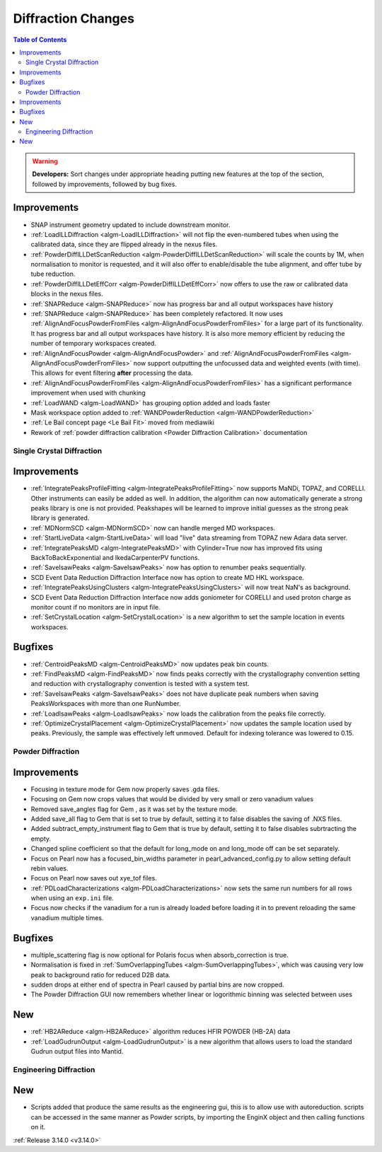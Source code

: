 ===================
Diffraction Changes
===================

.. contents:: Table of Contents
   :local:

.. warning:: **Developers:** Sort changes under appropriate heading
    putting new features at the top of the section, followed by
    improvements, followed by bug fixes.


Improvements
############

- SNAP instrument geometry updated to include downstream monitor.
- :ref:`LoadILLDiffraction <algm-LoadILLDiffraction>` will not flip the even-numbered tubes when using the calibrated data, since they are flipped already in the nexus files.
- :ref:`PowderDiffILLDetScanReduction <algm-PowderDiffILLDetScanReduction>` will scale the counts by 1M, when normalisation to monitor is requested, and it will also offer to enable/disable the tube alignment, and offer tube by tube reduction.
- :ref:`PowderDiffILLDetEffCorr <algm-PowderDiffILLDetEffCorr>` now offers to use the raw or calibrated data blocks in the nexus files.
- :ref:`SNAPReduce <algm-SNAPReduce>` now has progress bar and all output workspaces have history
- :ref:`SNAPReduce <algm-SNAPReduce>` has been completely refactored. It now uses :ref:`AlignAndFocusPowderFromFiles <algm-AlignAndFocusPowderFromFiles>` for a large part of its functionality. It has progress bar and all output workspaces have history. It is also more memory efficient by reducing the number of temporary workspaces created.
- :ref:`AlignAndFocusPowder <algm-AlignAndFocusPowder>` and :ref:`AlignAndFocusPowderFromFiles <algm-AlignAndFocusPowderFromFiles>` now support outputting the unfocussed data and weighted events (with time). This allows for event filtering **after** processing the data.
- :ref:`AlignAndFocusPowderFromFiles <algm-AlignAndFocusPowderFromFiles>` has a significant performance improvement when used with chunking
- :ref:`LoadWAND <algm-LoadWAND>` has grouping option added and loads faster
- Mask workspace option added to :ref:`WANDPowderReduction <algm-WANDPowderReduction>`
- :ref:`Le Bail concept page <Le Bail Fit>` moved from mediawiki
- Rework of :ref:`powder diffraction calibration <Powder Diffraction Calibration>` documentation


Single Crystal Diffraction
--------------------------

Improvements
############

- :ref:`IntegratePeaksProfileFitting <algm-IntegratePeaksProfileFitting>` now supports MaNDi, TOPAZ, and CORELLI. Other instruments can easily be added as well.  In addition, the algorithm can now automatically generate a strong peaks library is one is not provided.  Peakshapes will be learned to improve initial guesses as the strong peak library is generated.
- :ref:`MDNormSCD <algm-MDNormSCD>` now can handle merged MD workspaces.
- :ref:`StartLiveData <algm-StartLiveData>` will load "live"
  data streaming from TOPAZ new Adara data server.
- :ref:`IntegratePeaksMD <algm-IntegratePeaksMD>` with Cylinder=True now has improved fits using BackToBackExponential and IkedaCarpenterPV functions.
- :ref:`SaveIsawPeaks <algm-SaveIsawPeaks>` now has option to renumber peaks sequentially.
- SCD Event Data Reduction Diffraction Interface now has option to create MD HKL workspace.
- :ref:`IntegratePeaksUsingClusters <algm-IntegratePeaksUsingClusters>` will now treat NaN's as background.
- SCD Event Data Reduction Diffraction Interface now adds goniometer for CORELLI and used proton charge as monitor count if no monitors are in input file.
- :ref:`SetCrystalLocation <algm-SetCrystalLocation>` is a new algorithm to set the sample location in events workspaces.

Bugfixes
########

- :ref:`CentroidPeaksMD <algm-CentroidPeaksMD>` now updates peak bin counts.

- :ref:`FindPeaksMD <algm-FindPeaksMD>` now finds peaks correctly with the crystallography convention setting and reduction with crystallography convention is tested with a system test.
- :ref:`SaveIsawPeaks <algm-SaveIsawPeaks>` does not have duplicate peak numbers when saving PeaksWorkspaces with more than one RunNumber.
- :ref:`LoadIsawPeaks <algm-LoadIsawPeaks>` now loads the calibration from the peaks file correctly.

- :ref:`OptimizeCrystalPlacement <algm-OptimizeCrystalPlacement>` now updates the sample location used by peaks.  Previously, the sample was effectively left unmoved. Default for indexing tolerance was lowered to 0.15.

Powder Diffraction
------------------

Improvements
############

- Focusing in texture mode for Gem now properly saves .gda files.
- Focusing on Gem now crops values that would be divided by very small or zero vanadium values
- Removed save_angles flag for Gem , as it was set by the texture mode.
- Added save_all flag to Gem that is set to true by default, setting it to false disables the saving of .NXS files.
- Added subtract_empty_instrument flag to Gem that is true by default, setting it to false disables subrtracting the empty.
- Changed spline coefficient so that the default for long_mode on and long_mode off can be set separately.
- Focus on Pearl now has a focused_bin_widths parameter in pearl_advanced_config.py to allow setting default rebin values.
- Focus on Pearl now saves out xye_tof files.
- :ref:`PDLoadCharacterizations <algm-PDLoadCharacterizations>` now sets the same run numbers for all rows when using an ``exp.ini`` file.
- Focus now checks if the vanadium for a run is already loaded before loading it in to prevent reloading the same vanadium multiple times.


Bugfixes
########

- multiple_scattering flag is now optional for Polaris focus when absorb_correction is true.
- Normalisation is fixed in :ref:`SumOverlappingTubes <algm-SumOverlappingTubes>`, which was causing very low peak to background ratio for reduced D2B data.
- sudden drops at either end of spectra in Pearl caused by partial bins are now cropped.
- The Powder Diffraction GUI now remembers whether linear or logorithmic binning was selected between uses

New
###

- :ref:`HB2AReduce <algm-HB2AReduce>` algorithm reduces HFIR POWDER (HB-2A) data
- :ref:`LoadGudrunOutput <algm-LoadGudrunOutput>` is a new algorithm that allows users to load the standard Gudrun output files into Mantid.


Engineering Diffraction
-----------------------

New
###

- Scripts added that produce the same results as the engineering gui, this is to allow use with autoreduction. scripts can be accessed in the same manner as Powder scripts, by importing the EnginX object and then calling functions on it.

:ref:`Release 3.14.0 <v3.14.0>`
